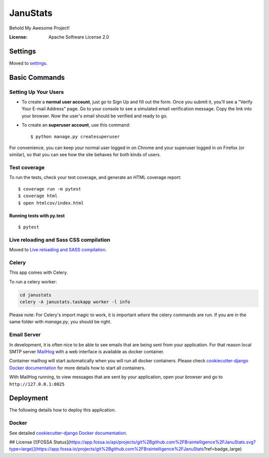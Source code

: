 JanuStats
=========

Behold My Awesome Project!

.. image:: https://img.shields.io/badge/built%20with-Cookiecutter%20Django-ff69b4.svg
     :target: https://github.com/pydanny/cookiecutter-django/
     :alt: Built with Cookiecutter Django
.. image:: https://api.codacy.com/project/badge/Grade/2cc180d4c2bb4b878bcd0376f03ff8dc
     :target: https://www.codacy.com/project/Braintelligence/JanuStats/dashboard
     :alt: Codacy Metrics
.. image:: https://travis-ci.org/Braintelligence/JanuStats.svg?branch=master
    :target: https://travis-ci.org/Braintelligence/JanuStats
.. image:: https://scrutinizer-ci.com/g/Braintelligence/JanuStats/badges/quality-score.png?b=master
    :target: https://scrutinizer-ci.com/g/Braintelligence/JanuStats/
.. image:: https://app.fossa.io/api/projects/git%2Bgithub.com%2FBraintelligence%2FJanuStats.svg?type=shield
    :target: https://app.fossa.io/projects/git%2Bgithub.com%2FBraintelligence%2FJanuStats?ref=badge_shield

:License: Apache Software License 2.0


Settings
--------

Moved to settings_.

.. _settings: http://cookiecutter-django.readthedocs.io/en/latest/settings.html

Basic Commands
--------------

Setting Up Your Users
^^^^^^^^^^^^^^^^^^^^^

* To create a **normal user account**, just go to Sign Up and fill out the form. Once you submit it, you'll see a "Verify Your E-mail Address" page. Go to your console to see a simulated email verification message. Copy the link into your browser. Now the user's email should be verified and ready to go.

* To create an **superuser account**, use this command::

    $ python manage.py createsuperuser

For convenience, you can keep your normal user logged in on Chrome and your superuser logged in on Firefox (or similar), so that you can see how the site behaves for both kinds of users.

Test coverage
^^^^^^^^^^^^^

To run the tests, check your test coverage, and generate an HTML coverage report::

    $ coverage run -m pytest
    $ coverage html
    $ open htmlcov/index.html

Running tests with py.test
~~~~~~~~~~~~~~~~~~~~~~~~~~

::

  $ pytest

Live reloading and Sass CSS compilation
^^^^^^^^^^^^^^^^^^^^^^^^^^^^^^^^^^^^^^^

Moved to `Live reloading and SASS compilation`_.

.. _`Live reloading and SASS compilation`: http://cookiecutter-django.readthedocs.io/en/latest/live-reloading-and-sass-compilation.html



Celery
^^^^^^

This app comes with Celery.

To run a celery worker:

.. code-block:: bash

    cd janustats
    celery -A janustats.taskapp worker -l info

Please note: For Celery's import magic to work, it is important *where* the celery commands are run. If you are in the same folder with *manage.py*, you should be right.




Email Server
^^^^^^^^^^^^

In development, it is often nice to be able to see emails that are being sent from your application. For that reason local SMTP server `MailHog`_ with a web interface is available as docker container.

Container mailhog will start automatically when you will run all docker containers.
Please check `cookiecutter-django Docker documentation`_ for more details how to start all containers.

With MailHog running, to view messages that are sent by your application, open your browser and go to ``http://127.0.0.1:8025``

.. _mailhog: https://github.com/mailhog/MailHog



Deployment
----------

The following details how to deploy this application.



Docker
^^^^^^

See detailed `cookiecutter-django Docker documentation`_.

.. _`cookiecutter-django Docker documentation`: http://cookiecutter-django.readthedocs.io/en/latest/deployment-with-docker.html





## License
[![FOSSA Status](https://app.fossa.io/api/projects/git%2Bgithub.com%2FBraintelligence%2FJanuStats.svg?type=large)](https://app.fossa.io/projects/git%2Bgithub.com%2FBraintelligence%2FJanuStats?ref=badge_large)
